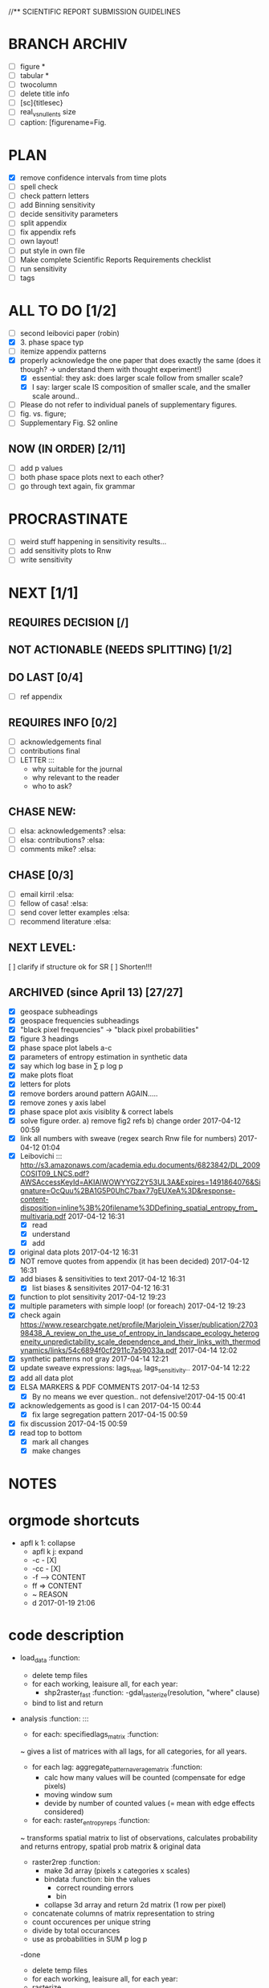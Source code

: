 
//** SCIENTIFIC REPORT SUBMISSION GUIDELINES



* BRANCH ARCHIV
  - [ ] figure *
  - [ ] tabular *
  - [ ] twocolumn
  - [ ] delete title info
  - [ ] [sc]{titlesec}
  - [ ] real_vs_null_ents size \textwidth
  - [ ] caption: [figurename=Fig.
* PLAN

    - [X] remove confidence intervals from time plots 
    - [ ] spell check
    - [ ] check pattern letters
    - [ ] add Binning sensitivity
    - [ ] decide sensitivity parameters
    - [ ] split appendix
    - [ ] fix appendix refs
    - [ ] own layout!
    - [ ] put style in own file
    - [ ] Make complete Scientific Reports Requirements checklist
    - [ ] run sensitivity
    - [ ] tags

* ALL TO DO [1/2]
- [ ] second leibovici paper (robin)
- [X] 3. phase space typ
- [ ] itemize appendix patterns
- [X] properly acknowledge the one paper that does exactly the same (does it though? -> understand them with thought experiment!)
    - [X] essential: they ask: does larger scale follow from smaller scale?
    - [X] I say: larger scale IS composition of smaller scale, and the smaller scale around..
- [ ] Please do not refer to individual panels of supplementary figures.
- [ ] fig. vs. figure;
- [ ] Supplementary Fig. S2 online

** NOW (IN ORDER) [2/11] 
  - [ ] add p values
  - [ ] both phase space plots next to each other?
  - [ ] go through text again, fix grammar

* PROCRASTINATE
  - [ ] weird stuff happening in sensitivity results...
  - [ ] add sensitivity plots to Rnw
  - [ ] write sensitivity

* NEXT [1/1]
  

** REQUIRES DECISION [/]
** NOT ACTIONABLE (NEEDS SPLITTING) [1/2]
** DO LAST [0/4]
   - [ ] ref appendix

** REQUIRES INFO [0/2]
  - [ ] acknowledgements final
  - [ ] contributions final
  - [ ] LETTER :::
      - why suitable for the journal
      - why relevant to the reader
      - who to ask?

** CHASE NEW:
  - [ ] elsa: acknowledgements? :elsa:
  - [ ] elsa: contributions? :elsa:
  - [ ] comments mike? :elsa:

** CHASE [0/3]

  - [ ] email kirril :elsa:
  - [ ] fellow of casa! :elsa:
  - [ ] send cover letter examples :elsa:
  - [ ] recommend literature :elsa:


** NEXT LEVEL:
    [ ] clarify if structure ok for SR  
    [ ] Shorten!!!










** ARCHIVED (since April 13) [27/27]
  - [X] geospace subheadings
  - [X] geospace frequencies subheadings
  - [X] "black pixel frequencies" -> "black pixel probabilities"
  - [X] figure 3 headings
  - [X] phase space plot labels a-c
  - [X] parameters of entropy estimation in synthetic data
  - [X] say which log base in ∑ p log p
  - [X] make plots float
  - [X] letters for plots
  - [X] remove borders around pattern AGAIN.....
  - [X] remove zones y axis label
  - [X] phase space plot axis visiblity & correct labels
  - [X] solve figure order. a) remove fig2 refs b) change order 2017-04-12 00:59
  - [X] link all numbers with sweave (regex search Rnw file for numbers) 2017-04-12 01:04
  - [X] Leibovichi ::: http://s3.amazonaws.com/academia.edu.documents/6823842/DL_2009COSIT09_LNCS.pdf?AWSAccessKeyId=AKIAIWOWYYGZ2Y53UL3A&Expires=1491864076&Signature=OcQuu%2BA1G5P0UhC7bax77gEUXeA%3D&response-content-disposition=inline%3B%20filename%3DDefining_spatial_entropy_from_multivaria.pdf 2017-04-12 16:31
      - [X] read
      - [X] understand
      - [X] add
  - [X] original data plots 2017-04-12 16:31
  - [X]  NOT remove quotes from appendix (it has been decided) 2017-04-12 16:31
  - [X] add biases & sensitivities to text 2017-04-12 16:31
    - [X] list biases & sensitivites 2017-04-12 16:31

  - [X] function to plot sensitivity 2017-04-12 19:23
  - [X] multiple parameters with simple loop! (or foreach) 2017-04-12 19:23
  - [X] check again https://www.researchgate.net/profile/Marjolein_Visser/publication/270398438_A_review_on_the_use_of_entropy_in_landscape_ecology_heterogeneity_unpredictability_scale_dependence_and_their_links_with_thermodynamics/links/54c6894f0cf2911c7a59033a.pdf 2017-04-14 12:02
  - [X] synthetic patterns not gray 2017-04-14 12:21
  - [X] update sweave expressions: lags_real, lags_sensitivity..  2017-04-14 12:22
  - [X] add all data plot
  - [X] ELSA MARKERS & PDF COMMENTS 2017-04-14 12:53
    - [X] By no means we ever question.. not defensive!2017-04-15 00:41
  - [X] acknowledgements as good is I can 2017-04-15 00:44
    - [X] fix large segregation pattern 2017-04-15 00:59
  - [X] fix discussion 2017-04-15 00:59
  - [X] read top to bottom
    - [X] mark all changes
    - [X] make changes
  



* NOTES









* orgmode shortcuts
-   apfl k 1: collapse
  - apfl k j: expand
  - -c - [X] 
  - -cc - [X] 
  - -f --> CONTENT
  - ff => CONTENT
  - ~ REASON
  - d 2017-01-19 21:06 





* code description 
  - load_data :function:
    - delete temp files
    - for each working, leaisure all, for each year:
      -  shp2raster_fast :function:
        -gdal_rasterize(resolution, "where" clause)
    - bind to list and return

  - analysis :function: :::
    - for each: specifiedlags_matrix :function:
    ~ gives a list of matrices with all lags, for all categories, for all years.
      - for each lag: aggregate_pattern_average_matrix :function:
        - calc how many values will be counted (compensate for edge pixels)
        - moving window sum
        - devide by number of counted values (= mean with edge effects considered)
    - for each: raster_entropy_reps :function:
    ~ transforms spatial matrix to list of observations, calculates probability and returns entropy, spatial prob matrix & original data
      - raster2rep :function:
        - make 3d array (pixels x categories x scales)
        - bindata :function: bin the values
          - correct rounding errors
          - bin 
        - collapse 3d array and return 2d matrix (1 row per pixel)
      - concatenate columns of matrix representation to string
      - count occurences per unique string
      - divide by total occurances
      - use as probabilities in SUM p log p
      -done



    - delete temp files
    - for each working, leaisure all, for each year:
    - rasterize
    - for each cat & year:
    ~ give a list of matrices with all lags, for all categories, for all years.
      - for each lag:
         - calc how many values will be counted (compensate for edge pixels)
         - moving window sum
         - devide by number of counted values (= mean with edge effects considered)
      - for each year, each cat:
      ~ transforms spatial matrix to list of observations, calculates probability and returns entropy, spatial prob matrix & original data
          - make 3d array (pixels x categories x scales)
          - correct rounding errors
          - bin values 
          - collapse 3d array and return 2d matrix (1 row per pixel, columns for cats and scales)
        - concatenate columns of matrix representation to single string per row (= per pixel)
        - count occurences of all unique strings
        - divide by total occurances
        - use as probabilities in SUM p log p
        -done








  - plots ::function:



  * SUSU

    - inhaltsangabe!!!
    - 







    


